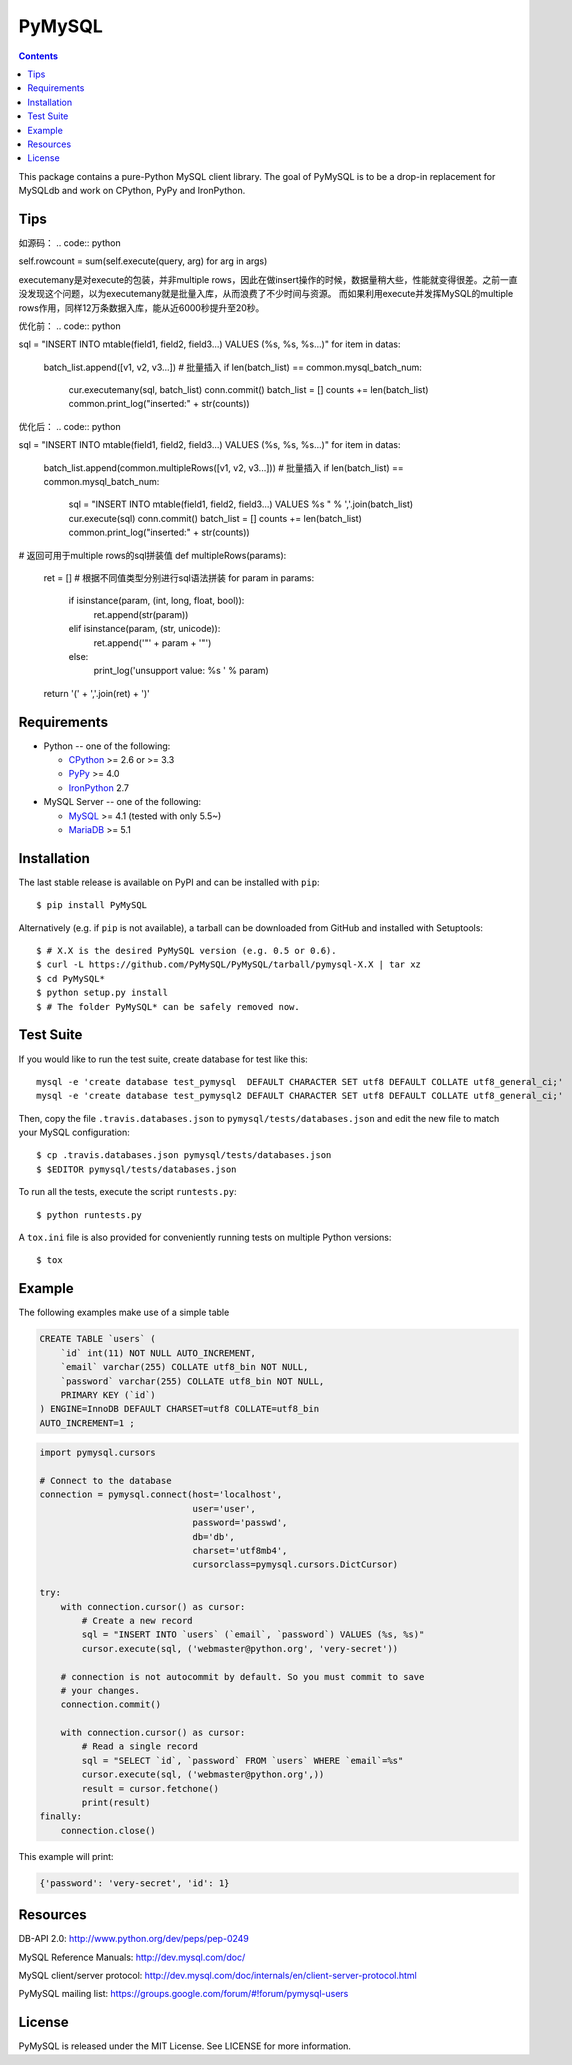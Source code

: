 =======
PyMySQL
=======

.. image:: https://travis-ci.org/PyMySQL/PyMySQL.svg?branch=master
   :target: https://travis-ci.org/PyMySQL/PyMySQL

.. image:: https://coveralls.io/repos/PyMySQL/PyMySQL/badge.svg?branch=master&service=github
   :target: https://coveralls.io/github/PyMySQL/PyMySQL?branch=master

.. contents::

This package contains a pure-Python MySQL client library. The goal of PyMySQL
is to be a drop-in replacement for MySQLdb and work on CPython, PyPy and IronPython.

Tips
-------------
如源码：
.. code:: python

self.rowcount = sum(self.execute(query, arg) for arg in args)

executemany是对execute的包装，并非multiple rows，因此在做insert操作的时候，数据量稍大些，性能就变得很差。之前一直没发现这个问题，以为executemany就是批量入库，从而浪费了不少时间与资源。
而如果利用execute并发挥MySQL的multiple rows作用，同样12万条数据入库，能从近6000秒提升至20秒。

优化前：
.. code:: python

sql = "INSERT INTO mtable(field1, field2, field3...) VALUES (%s, %s, %s...)"
for item in datas:
  batch_list.append([v1, v2, v3...])
  # 批量插入
  if len(batch_list) == common.mysql_batch_num:
      cur.executemany(sql, batch_list)
      conn.commit()
      batch_list = []
      counts += len(batch_list)
      common.print_log("inserted:" + str(counts))

优化后：
.. code:: python

sql = "INSERT INTO mtable(field1, field2, field3...) VALUES (%s, %s, %s...)"
for item in datas:
  batch_list.append(common.multipleRows([v1, v2, v3...]))
  # 批量插入
  if len(batch_list) == common.mysql_batch_num:
      sql = "INSERT INTO mtable(field1, field2, field3...) VALUES %s " % ','.join(batch_list)
      cur.execute(sql)
      conn.commit()
      batch_list = []
      counts += len(batch_list)
      common.print_log("inserted:" + str(counts))
      
.. code:: python

# 返回可用于multiple rows的sql拼装值
def multipleRows(params):
    ret = []
    # 根据不同值类型分别进行sql语法拼装
    for param in params:
        if isinstance(param, (int, long, float, bool)):
            ret.append(str(param))
        elif isinstance(param, (str, unicode)):
            ret.append('"' + param + '"')
        else:
            print_log('unsupport value: %s ' % param)
    return '(' + ','.join(ret) + ')'

Requirements
-------------

* Python -- one of the following:

  - CPython_ >= 2.6 or >= 3.3
  - PyPy_ >= 4.0
  - IronPython_ 2.7

* MySQL Server -- one of the following:

  - MySQL_ >= 4.1  (tested with only 5.5~)
  - MariaDB_ >= 5.1

.. _CPython: http://www.python.org/
.. _PyPy: http://pypy.org/
.. _IronPython: http://ironpython.net/
.. _MySQL: http://www.mysql.com/
.. _MariaDB: https://mariadb.org/


Installation
------------

The last stable release is available on PyPI and can be installed with ``pip``::

    $ pip install PyMySQL

Alternatively (e.g. if ``pip`` is not available), a tarball can be downloaded
from GitHub and installed with Setuptools::

    $ # X.X is the desired PyMySQL version (e.g. 0.5 or 0.6).
    $ curl -L https://github.com/PyMySQL/PyMySQL/tarball/pymysql-X.X | tar xz
    $ cd PyMySQL*
    $ python setup.py install
    $ # The folder PyMySQL* can be safely removed now.

Test Suite
----------

If you would like to run the test suite, create database for test like this::

    mysql -e 'create database test_pymysql  DEFAULT CHARACTER SET utf8 DEFAULT COLLATE utf8_general_ci;'
    mysql -e 'create database test_pymysql2 DEFAULT CHARACTER SET utf8 DEFAULT COLLATE utf8_general_ci;'

Then, copy the file ``.travis.databases.json`` to ``pymysql/tests/databases.json``
and edit the new file to match your MySQL configuration::

    $ cp .travis.databases.json pymysql/tests/databases.json
    $ $EDITOR pymysql/tests/databases.json

To run all the tests, execute the script ``runtests.py``::

    $ python runtests.py

A ``tox.ini`` file is also provided for conveniently running tests on multiple
Python versions::

    $ tox


Example
-------

The following examples make use of a simple table

.. code:: sql

   CREATE TABLE `users` (
       `id` int(11) NOT NULL AUTO_INCREMENT,
       `email` varchar(255) COLLATE utf8_bin NOT NULL,
       `password` varchar(255) COLLATE utf8_bin NOT NULL,
       PRIMARY KEY (`id`)
   ) ENGINE=InnoDB DEFAULT CHARSET=utf8 COLLATE=utf8_bin
   AUTO_INCREMENT=1 ;


.. code:: python

    import pymysql.cursors

    # Connect to the database
    connection = pymysql.connect(host='localhost',
                                 user='user',
                                 password='passwd',
                                 db='db',
                                 charset='utf8mb4',
                                 cursorclass=pymysql.cursors.DictCursor)

    try:
        with connection.cursor() as cursor:
            # Create a new record
            sql = "INSERT INTO `users` (`email`, `password`) VALUES (%s, %s)"
            cursor.execute(sql, ('webmaster@python.org', 'very-secret'))

        # connection is not autocommit by default. So you must commit to save
        # your changes.
        connection.commit()

        with connection.cursor() as cursor:
            # Read a single record
            sql = "SELECT `id`, `password` FROM `users` WHERE `email`=%s"
            cursor.execute(sql, ('webmaster@python.org',))
            result = cursor.fetchone()
            print(result)
    finally:
        connection.close()

This example will print:

.. code:: python

    {'password': 'very-secret', 'id': 1}


Resources
---------

DB-API 2.0: http://www.python.org/dev/peps/pep-0249

MySQL Reference Manuals: http://dev.mysql.com/doc/

MySQL client/server protocol:
http://dev.mysql.com/doc/internals/en/client-server-protocol.html

PyMySQL mailing list: https://groups.google.com/forum/#!forum/pymysql-users

License
-------

PyMySQL is released under the MIT License. See LICENSE for more information.
